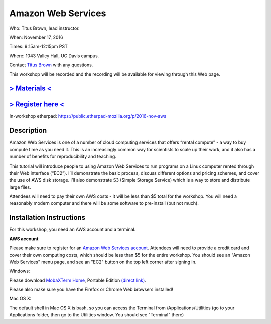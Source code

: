 Amazon Web Services
===================

Who: Titus Brown, lead instructor. 

When: November 17, 2016

Times: 9:15am-12:15pm PST

Where: 1043 Valley Hall, UC Davis campus.

Contact `Titus Brown <mailto:ctbrown@ucdavis.edu>`__ with any questions.

This workshop will be recorded and the recording will be available for
viewing through this Web page.

`> Materials < <https://2016-feb-aws.readthedocs.org/>`__
---------------------------------------------------------

`> Register here < <https://www.eventbrite.com/e/amazon-web-services-for-cloud-computing-registration-28808156973>`__
-----------------------------------------------------------------------------------------------------------------------------

In-workshop etherpad: https://public.etherpad-mozilla.org/p/2016-nov-aws

Description
-----------

Amazon Web Services is one of a number of cloud computing services that offers “rental compute” - a way to buy compute time as you need it.  This is an increasingly common way for scientists to scale up their work, and it also has a number of benefits for reproducibility and teaching.

This tutorial will introduce people to using Amazon Web Services to run programs on a Linux computer rented through their Web interface (“EC2”). I’ll demonstrate the basic process, discuss different options and pricing schemes, and cover the use of AWS disk storage. I’ll also demonstrate S3 (Simple Storage Service) which is a way to store and distribute large files.

Attendees will need to pay their own AWS costs - it will be less than $5 total for the workshop. You will need a reasonably modern computer and there will be some software to pre-install (but not much).

Installation Instructions
-------------------------

For this workshop, you need an AWS account and a terminal.

**AWS account**

Please make sure to register for an `Amazon Web Services account
<https://aws.amazon.com/>`__. Attendees will need to provide a credit
card and cover their own computing costs, which should be less than $5
for the entire workshop. You should see an "Amazon Web Services" menu
page, and see an "EC2" button on the top left corner after signing in.

Windows:

Please download `MobaXTerm Home
<http://mobaxterm.mobatek.net/download-home-edition.html>`__, Portable
Edition `(direct link)
<http://mobaxterm.mobatek.net/MobaXterm_v9.4.zip>`__.

Please also make sure you have the Firefox or Chrome Web browsers installed!

Mac OS X:

The default shell in Mac OS X is bash, so you can access the Terminal
from /Applications/Utilities (go to your Applications folder, then go
to the Utilities window.  You should see "Terminal" there)
